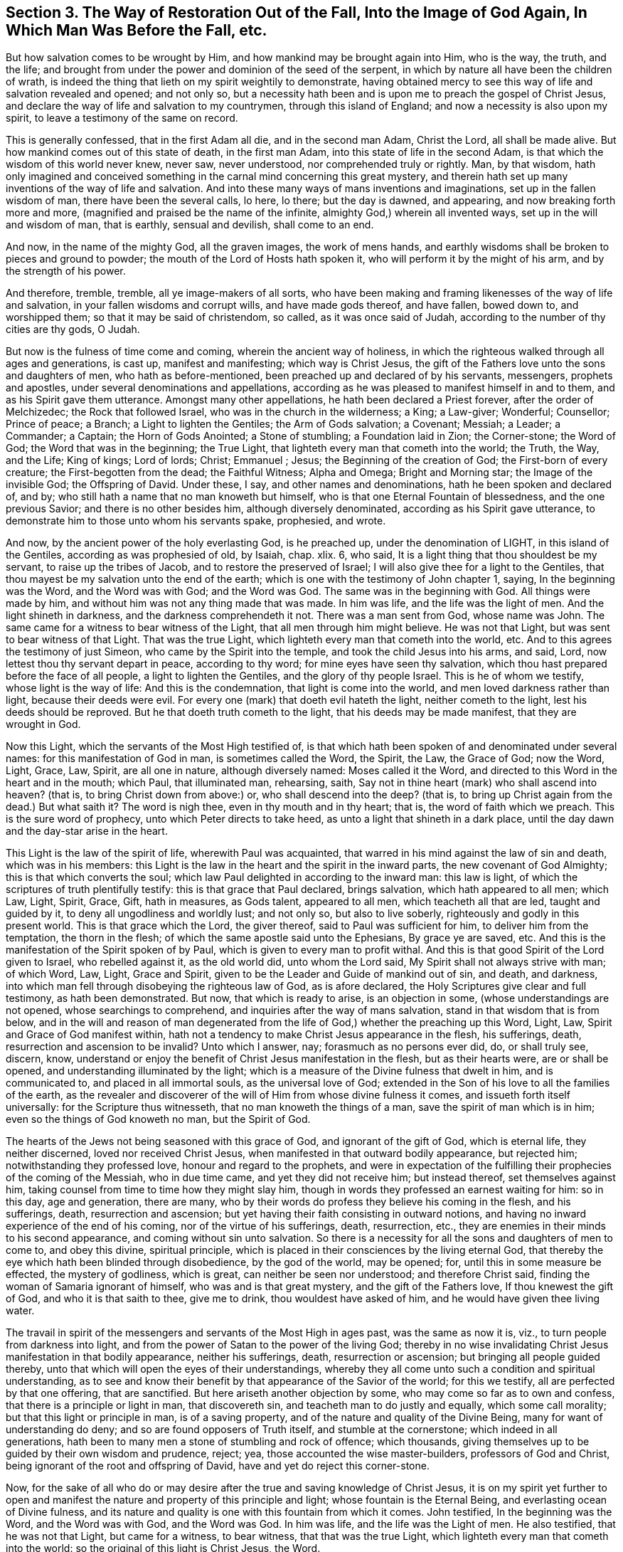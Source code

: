 [#sect-three, short="The Way of Restoration Out of the Fall"]
== Section 3. The Way of Restoration Out of the Fall, Into the Image of God Again, In Which Man Was Before the Fall, etc.

But how salvation comes to be wrought by Him,
and how mankind may be brought again into Him, who is the way, the truth, and the life;
and brought from under the power and dominion of the seed of the serpent,
in which by nature all have been the children of wrath,
is indeed the thing that lieth on my spirit weightily to demonstrate,
having obtained mercy to see this way of life and salvation revealed and opened;
and not only so,
but a necessity hath been and is upon me to preach the gospel of Christ Jesus,
and declare the way of life and salvation to my countrymen,
through this island of England; and now a necessity is also upon my spirit,
to leave a testimony of the same on record.

This is generally confessed, that in the first Adam all die, and in the second man Adam,
Christ the Lord, all shall be made alive.
But how mankind comes out of this state of death, in the first man Adam,
into this state of life in the second Adam,
is that which the wisdom of this world never knew, never saw, never understood,
nor comprehended truly or rightly.
Man, by that wisdom,
hath only imagined and conceived something in the
carnal mind concerning this great mystery,
and therein hath set up many inventions of the way of life and salvation.
And into these many ways of mans inventions and imaginations,
set up in the fallen wisdom of man, there have been the several calls, lo here, lo there;
but the day is dawned, and appearing, and now breaking forth more and more,
(magnified and praised be the name of the infinite,
almighty God,) wherein all invented ways, set up in the will and wisdom of man,
that is earthly, sensual and devilish, shall come to an end.

And now, in the name of the mighty God, all the graven images, the work of mens hands,
and earthly wisdoms shall be broken to pieces and ground to powder;
the mouth of the Lord of Hosts hath spoken it,
who will perform it by the might of his arm, and by the strength of his power.

And therefore, tremble, tremble, all ye image-makers of all sorts,
who have been making and framing likenesses of the way of life and salvation,
in your fallen wisdoms and corrupt wills, and have made gods thereof, and have fallen,
bowed down to, and worshipped them; so that it may be said of christendom, so called,
as it was once said of Judah, according to the number of thy cities are thy gods,
O Judah.

But now is the fulness of time come and coming, wherein the ancient way of holiness,
in which the righteous walked through all ages and generations, is cast up,
manifest and manifesting; which way is Christ Jesus,
the gift of the Fathers love unto the sons and daughters of men,
who hath as before-mentioned, been preached up and declared of by his servants,
messengers, prophets and apostles, under several denominations and appellations,
according as he was pleased to manifest himself in and to them,
and as his Spirit gave them utterance.
Amongst many other appellations, he hath been declared a Priest forever,
after the order of Melchizedec; the Rock that followed Israel,
who was in the church in the wilderness; a King; a Law-giver; Wonderful; Counsellor;
Prince of peace; a Branch; a Light to lighten the Gentiles; the Arm of Gods salvation;
a Covenant; Messiah; a Leader; a Commander; a Captain; the Horn of Gods Anointed;
a Stone of stumbling; a Foundation laid in Zion; the Corner-stone; the Word of God;
the Word that was in the beginning; the True Light,
that lighteth every man that cometh into the world; the Truth, the Way, and the Life;
King of kings; Lord of lords; Christ; Emmanuel ; Jesus;
the Beginning of the creation of God; the First-born of every creature;
the First-begotten from the dead; the Faithful Witness; Alpha and Omega;
Bright and Morning star; the Image of the invisible God; the Offspring of David.
Under these, I say, and other names and denominations,
hath he been spoken and declared of, and by;
who still hath a name that no man knoweth but himself,
who is that one Eternal Fountain of blessedness, and the one previous Savior;
and there is no other besides him, although diversely denominated,
according as his Spirit gave utterance,
to demonstrate him to those unto whom his servants spake, prophesied, and wrote.

And now, by the ancient power of the holy everlasting God, is he preached up,
under the denomination of LIGHT, in this island of the Gentiles,
according as was prophesied of old, by Isaiah, chap.
xlix.
6, who said, It is a light thing that thou shouldest be my servant,
to raise up the tribes of Jacob, and to restore the preserved of Israel;
I will also give thee for a light to the Gentiles,
that thou mayest be my salvation unto the end of the earth;
which is one with the testimony of John chapter 1, saying,
In the beginning was the Word, and the Word was with God; and the Word was God.
The same was in the beginning with God.
All things were made by him, and without him was not any thing made that was made.
In him was life, and the life was the light of men.
And the light shineth in darkness, and the darkness comprehendeth it not.
There was a man sent from God, whose name was John.
The same came for a witness to bear witness of the Light,
that all men through him might believe.
He was not that Light, but was sent to bear witness of that Light.
That was the true Light, which lighteth every man that cometh into the world, etc.
And to this agrees the testimony of just Simeon, who came by the Spirit into the temple,
and took the child Jesus into his arms, and said, Lord,
now lettest thou thy servant depart in peace, according to thy word;
for mine eyes have seen thy salvation,
which thou hast prepared before the face of all people, a light to lighten the Gentiles,
and the glory of thy people Israel.
This is he of whom we testify, whose light is the way of life:
And this is the condemnation, that light is come into the world,
and men loved darkness rather than light, because their deeds were evil.
For every one (mark) that doeth evil hateth the light, neither cometh to the light,
lest his deeds should be reproved.
But he that doeth truth cometh to the light, that his deeds may be made manifest,
that they are wrought in God.

Now this Light, which the servants of the Most High testified of,
is that which hath been spoken of and denominated under several names:
for this manifestation of God in man, is sometimes called the Word, the Spirit, the Law,
the Grace of God; now the Word, Light, Grace, Law, Spirit, are all one in nature,
although diversely named: Moses called it the Word,
and directed to this Word in the heart and in the mouth; which Paul,
that illuminated man, rehearsing, saith,
Say not in thine heart (mark) who shall ascend into heaven?
(that is, to bring Christ down from above:) or, who shall descend into the deep?
(that is, to bring up Christ again from the dead.) But what saith it?
The word is nigh thee, even in thy mouth and in thy heart; that is,
the word of faith which we preach.
This is the sure word of prophecy, unto which Peter directs to take heed,
as unto a light that shineth in a dark place,
until the day dawn and the day-star arise in the heart.

This Light is the law of the spirit of life, wherewith Paul was acquainted,
that warred in his mind against the law of sin and death, which was in his members:
this Light is the law in the heart and the spirit in the inward parts,
the new covenant of God Almighty; this is that which converts the soul;
which law Paul delighted in according to the inward man: this law is light,
of which the scriptures of truth plentifully testify:
this is that grace that Paul declared, brings salvation, which hath appeared to all men;
which Law, Light, Spirit, Grace, Gift, hath in measures, as Gods talent,
appeared to all men, which teacheth all that are led, taught and guided by it,
to deny all ungodliness and worldly lust; and not only so, but also to live soberly,
righteously and godly in this present world.
This is that grace which the Lord, the giver thereof,
said to Paul was sufficient for him, to deliver him from the temptation,
the thorn in the flesh; of which the same apostle said unto the Ephesians,
By grace ye are saved, etc.
And this is the manifestation of the Spirit spoken of by Paul,
which is given to every man to profit withal.
And this is that good Spirit of the Lord given to Israel, who rebelled against it,
as the old world did, unto whom the Lord said,
My Spirit shall not always strive with man; of which Word, Law, Light, Grace and Spirit,
given to be the Leader and Guide of mankind out of sin, and death, and darkness,
into which man fell through disobeying the righteous law of God, as is afore declared,
the Holy Scriptures give clear and full testimony, as hath been demonstrated.
But now, that which is ready to arise, is an objection in some,
(whose understandings are not opened, whose searchings to comprehend,
and inquiries after the way of mans salvation, stand in that wisdom that is from below,
and in the will and reason of man degenerated from
the life of God,) whether the preaching up this Word,
Light, Law, Spirit and Grace of God manifest within,
hath not a tendency to make Christ Jesus appearance in the flesh, his sufferings, death,
resurrection and ascension to be invalid?
Unto which I answer, nay; forasmuch as no persons ever did, do, or shall truly see,
discern, know,
understand or enjoy the benefit of Christ Jesus manifestation in the flesh,
but as their hearts were, are or shall be opened,
and understanding illuminated by the light;
which is a measure of the Divine fulness that dwelt in him, and is communicated to,
and placed in all immortal souls, as the universal love of God;
extended in the Son of his love to all the families of the earth,
as the revealer and discoverer of the will of Him from whose divine fulness it comes,
and issueth forth itself universally: for the Scripture thus witnesseth,
that no man knoweth the things of a man, save the spirit of man which is in him;
even so the things of God knoweth no man, but the Spirit of God.

The hearts of the Jews not being seasoned with this grace of God,
and ignorant of the gift of God, which is eternal life, they neither discerned,
loved nor received Christ Jesus, when manifested in that outward bodily appearance,
but rejected him; notwithstanding they professed love, honour and regard to the prophets,
and were in expectation of the fulfilling their prophecies of the coming of the Messiah,
who in due time came, and yet they did not receive him; but instead thereof,
set themselves against him, taking counsel from time to time how they might slay him,
though in words they professed an earnest waiting for him: so in this day,
age and generation, there are many,
who by their words do profess they believe his coming in the flesh, and his sufferings,
death, resurrection and ascension;
but yet having their faith consisting in outward notions,
and having no inward experience of the end of his coming,
nor of the virtue of his sufferings, death, resurrection, etc.,
they are enemies in their minds to his second appearance,
and coming without sin unto salvation.
So there is a necessity for all the sons and daughters of men to come to,
and obey this divine, spiritual principle,
which is placed in their consciences by the living eternal God,
that thereby the eye which hath been blinded through disobedience,
by the god of the world, may be opened; for, until this in some measure be effected,
the mystery of godliness, which is great, can neither be seen nor understood;
and therefore Christ said, finding the woman of Samaria ignorant of himself,
who was and is that great mystery, and the gift of the Fathers love,
If thou knewest the gift of God, and who it is that saith to thee, give me to drink,
thou wouldest have asked of him, and he would have given thee living water.

The travail in spirit of the messengers and servants of the Most High in ages past,
was the same as now it is, viz., to turn people from darkness into light,
and from the power of Satan to the power of the living God;
thereby in no wise invalidating Christ Jesus manifestation in that bodily appearance,
neither his sufferings, death, resurrection or ascension;
but bringing all people guided thereby,
unto that which will open the eyes of their understandings,
whereby they all come unto such a condition and spiritual understanding,
as to see and know their benefit by that appearance of the Savior of the world;
for this we testify, all are perfected by that one offering, that are sanctified.
But here ariseth another objection by some, who may come so far as to own and confess,
that there is a principle or light in man, that discovereth sin,
and teacheth man to do justly and equally, which some call morality;
but that this light or principle in man, is of a saving property,
and of the nature and quality of the Divine Being,
many for want of understanding do deny; and so are found opposers of Truth itself,
and stumble at the cornerstone; which indeed in all generations,
hath been to many men a stone of stumbling and rock of offence; which thousands,
giving themselves up to be guided by their own wisdom and prudence, reject; yea,
those accounted the wise master-builders, professors of God and Christ,
being ignorant of the root and offspring of David,
have and yet do reject this corner-stone.

Now, for the sake of all who do or may desire after the
true and saving knowledge of Christ Jesus,
it is on my spirit yet further to open and manifest
the nature and property of this principle and light;
whose fountain is the Eternal Being, and everlasting ocean of Divine fulness,
and its nature and quality is one with this fountain from which it comes.
John testified, In the beginning was the Word, and the Word was with God,
and the Word was God.
In him was life, and the life was the Light of men.
He also testified, that he was not that Light, but came for a witness, to bear witness,
that that was the true Light, which lighteth every man that cometh into the world:
so the original of this light is Christ Jesus, the Word.

But some may query thus, is Christ the Light in every man?

To which I answer; Christ doth appear by his light in every man; and the light,
which comes from Christ, is in every man;
as is clearly demonstrated in the Scriptures of truth: and,
though I account it unnecessary to answer the curious inquiries of such,
who seeking to know much, do not walk answerable to what they know;
yet for the sake of such whose understandings are not opened,
and yet are inquiring the way to Zion, I add this similitude:
the natural sun is placed by the Creator to lighten the outward world,
and doth extend from its body a measure of its light and natural property,
shining on the just and the unjust,
and so doth daily give forth of that virtue which is inherent in itself.
When the sun shineth on any object whatsoever, we sometimes say, the sun there appears;
and other times we say.
There is the sun; the propriety of either of which manner of expression, I suppose,
none will question; for light in that appearance is seen, and virtue is felt,
penetrating to the refreshment of our natural bodies;
and this light and heat is inseparable from the fulness:
and notwithstanding it daily shineth,
and displays its virtuous life into and over all the earth and its inhabitants;
yet its body is not any way exhausted or altered through ages and generations.
And so I say, that Christ, the universal fountain of Life, the Sun of Righteousness,
the ocean and fulness of spiritual light, life and virtue,
from whence is communicated a measure of his nature, property and quality,
is given of the Father to enlighten all the sons and daughters of men;
who accordingly are all enlightened with his spiritual appearance;
and though this appearance cannot be called the fulness,
yet being a measure of that fulness, it is one in nature and property with,
and inseparable from the fulness; and though through its virtue,
life is daily communicated unto the sons of men, who waiting for the appearance thereof,
as for the morning light, cannot live unto God without it,
yet doth he admit of no diminution, alteration or change;
but all fulness of Divine light, life and glory, doth and shall,
through every age and generation, remain with him:
and albeit the veil of darkness hath over-shadowed the hearts of some,
so as when we give testimony unto the universal appearance of the Sun
of Righteousness in the hearts of all the sons and daughters of men,
they are ready to say,
such a testimony leads to the diminishing of that
glory and honour which belongs unto Him,
as He is the fulness, and sitting at the right hand of the Father;
inferring from such our testimony, as if,
whilst we testify to his appearance in our hearts, we exclude his presence elsewhere:
which inference, I say, is as irrational as it would be for any to conclude,
that because we say of the shining and appearance of the sun, there is the sun,
or the sun there appears, therefore we exclude the being of the sun elsewhere:
for its virtue is communicated to our natural bodies,
every one having in measure some enjoyment of the virtue or light of the natural sun;
which is light to the eye, even as the outward eye is light to, or of the natural body;
and whosoever they are,
whose invisible sense are quickened by the influencing
virtue which proceeds from the Eternal Sun of Righteousness,
do thereby see and discern,
that these things are according to the clear manifestation
of Truth in their inward parts;
and from a true sense thereof, can of a truth give this certain testimony,
that Christ the Lord, by his holy quickening Spirit, hath appeared in them,
to the quickening of their immortal souls;
and that through believing in the Light and obedience to his appearance,
being come out of that state which is reprobated by the Lord,
can of certain experimental knowledge say, Christ is in us the hope of glory.

And so, when we direct people to this Word, Light, Law, Grace and Spirit,
we do not thereby intend that Christ Jesus, the Light of the world, and gift of God,
is not the true Savior, Redeemer, and Reconciler of mankind unto God.

Now this Word, Light, Law, Grace and Spirit, which is one in nature,
doth lead and guide the souls and spirits of all such as obey it, up to God,
the fountain from whom it comes; and no man comes to see its nature,
but such who are led by it; for in the light of the Lord alone, man cometh to see light,
and to have an understanding from whence it springs.
Before this be fully seen or understood, the mind of man must be brought down,
out of all its own willings and runnings, comprehendings and searchings,
into the principle of light, therein to see a death to his own will,
and be comprehended into this light;
and so man comes to have an understanding to know Him that is true,
and to be in Him that is true.

Now, as any are convinced of, and converted by this heavenly principle,
(which is placed in the conscience,
there given to be a guide and leader unto mankind,) they are led thereby out of darkness,
wherein they have been, while yet the light shone in darkness;
in which darkness no man ever comprehended this light or heavenly grace,
which sometimes moves through the darkness, on the depth of mans understanding,
reproving and discovering darkness, causing man to hear its small still voice,
moving in man Godwards; and so daily continues without change,
reproving man whilst he remains in rebellion and disobedience,
all the time of his visitation,
and approving and giving peace unto man when he is obedient.

This principle of light remains entire in its own purity;
and although man may change and alter, and go from it, and rebel against it;
and thereby become one of them of whom Job speaks, that rebel against the light,
and thereby know not the way of it; but give way to the working of the god of the world,
to be drawn out into the fading perishing things;
yet this principle remains immutable in itself, being of and from the immutable,
unchangeable Being, and remains with man, until it be taken from him,
and he be cast into utter darkness.

The first operation of this heavenly Light, amongst those who are convinced by,
and turned to it, the gift of the Father (which Christ Jesus, in his parable to the Jews,
compared to a grain of mustard seed; and to a little leaven,
which a woman took and hid in three measures of meal,
until the while came to be leavened,) is, to shew man his inward state and condition;
and the first step in the way of life, is, to be turned to this holy principle,
that teacheth the obedient to know God savingly;
and when by this principle man comes to have a true sight and sense of his fallen estate,
and sees how he hath transgressed against that Eternal
Being that gave him life and breath,
who notwithstanding in his long-suffering, waiteth still to be gracious,
and knocketh at the door of the heart, and hath striven by his Divine light,
the true sight and sense hereof will break the heart,
and tender the spirit before the Lord;
and under the weighty sense of the great burden of sin and iniquity,
there will be a crying out, my sins they are too heavy for me to bear,
and mine iniquities are gone over mine head; as Paul did, saying,
O wretched man that I am! who shall deliver me from the body of this death?
And here comes the eye to be opened that seeth Him, whom man, in is disobedience,
hath pierced afresh and put to open shame;
and then there will be days of mourning and wailing, because of Him;
and this is truly the day of Jacobs trouble.
And in the sense of this deplorable, fallen estate, and the long-suffering of the Lord,
and the long-striving of his Spirit, thou wilt see, that in the justice of God,
eternal death might be thy portion; but that which brings into this sense,
begets a secret cry in the immortal soul, after a deliverer and Savior;
and will also give a true sense and sight,
that there is no way for thy soul to be ransomed,
but in and through the tender mercies of God through Jesus Christ;
which thou wilt see can no other way be effectually begun in thee,
but in the way of the judgments of the Lord; for Zion shall be redeemed with judgment,
and her converts with righteousness.
And here also thou wilt see that the measure of the sufferings of Christ yet behind,
must be filled up in thee; for no other way can any man pass unto life,
peace and joy with the Father of spirits, but the way the Captain of Salvation passed,
which was through death; and here thou wilt begin to arm thyself with the same mind:
for none ceaseth any further from sin,
but as they suffer in the flesh the crucifying of the affections and lusts thereof;
and here the end of the gospels preaching comes to be known and witnessed,
which was and is, that they might be judged according to men in the flesh,
but live according to God in the Spirit.
And in this spiritual inward sense and exercise,
the Lord God Almighty will bow down his ear, and answer the cries of thy awakened soul,
and manifest his word of power;
which all in this state and passage will know to be sharper than any two-edged sword,
piercing,
to the dividing asunder of thy immortal soul from the spirit and nature of transgression,
and its working daily, as subjection and obedience is yielded unto it;
dividing and making a separation between joints and marrow,
giving thee daily a discerning of the thoughts and intents of thy heart.

And as the soul, mind, and heart, gives up in love to God,
freely to follow him in the way of his judgments,
and gives up to the sword of the Lord that which is for the sword;
and that which is for destruction to be destroyed;
thus will the precious work of the Lord prosper.
And although this be a time of sorrow, and a time of trouble, travail and anguish; yet,
notwithstanding, it is a good day: therefore, strive not to get from under it,
neither to make haste; for the true godly sorrow worketh the true repentance,
which is never to be repented of.
And after the true repentance, follows the true knowledge of remission and forgiveness;
and so thy iniquities, by the judgments of the Lord God Almighty, come to be blotted out;
and then the times of refreshment come from the presence of the Lord,
and from the glory of his power.

And as there is a faithful abiding in inward watchfulness,
and continual obedience to this heavenly light,
in which the beginning of the work of God was known,
there will be a going on from step to step in the footsteps of the flock of Christ Jesus,
and a growing from strength to strength over sin and the nature thereof,
and from one degree of grace to another;
and as there is a faithful perseverance in this divine principle,
the eye of the understanding will be single; and here everything which hath or doth let,
will be seen, and the soul never start aside from an inward travail,
until that which hindereth be taken out of the way,
and until thou seest all the rule and authority of the enemy
to be subdued under the feet of the Lords anointed,
and the government in the soul upon his shoulders, whose right it is to reign over all.

And here salvation, redemption, and restoration is effectually enjoyed through faith,
and the effectual working and operating of the almighty power and arm of God Almighty,
unto whom be the glory of his own work forever;
and so here will be a growing and increasing,
until there is a coming into that precious state and image,
in which man was before he fell.
